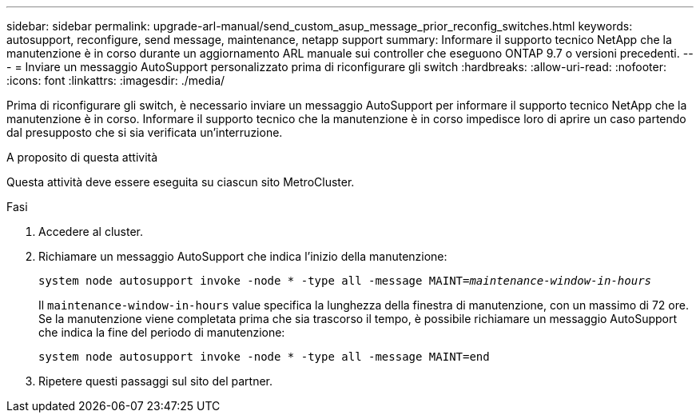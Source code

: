 ---
sidebar: sidebar 
permalink: upgrade-arl-manual/send_custom_asup_message_prior_reconfig_switches.html 
keywords: autosupport, reconfigure, send message, maintenance, netapp support 
summary: Informare il supporto tecnico NetApp che la manutenzione è in corso durante un aggiornamento ARL manuale sui controller che eseguono ONTAP 9.7 o versioni precedenti. 
---
= Inviare un messaggio AutoSupport personalizzato prima di riconfigurare gli switch
:hardbreaks:
:allow-uri-read: 
:nofooter: 
:icons: font
:linkattrs: 
:imagesdir: ./media/


[role="lead"]
Prima di riconfigurare gli switch, è necessario inviare un messaggio AutoSupport per informare il supporto tecnico NetApp che la manutenzione è in corso. Informare il supporto tecnico che la manutenzione è in corso impedisce loro di aprire un caso partendo dal presupposto che si sia verificata un'interruzione.

.A proposito di questa attività
Questa attività deve essere eseguita su ciascun sito MetroCluster.

.Fasi
. Accedere al cluster.
. Richiamare un messaggio AutoSupport che indica l'inizio della manutenzione:
+
`system node autosupport invoke -node * -type all -message MAINT=_maintenance-window-in-hours_`

+
Il `maintenance-window-in-hours` value specifica la lunghezza della finestra di manutenzione, con un massimo di 72 ore. Se la manutenzione viene completata prima che sia trascorso il tempo, è possibile richiamare un messaggio AutoSupport che indica la fine del periodo di manutenzione:

+
`system node autosupport invoke -node * -type all -message MAINT=end`

. Ripetere questi passaggi sul sito del partner.

